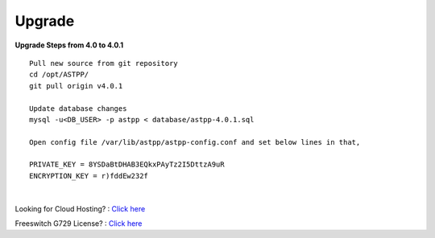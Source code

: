 ===================
Upgrade
===================

**Upgrade Steps from 4.0 to 4.0.1**
::

 Pull new source from git repository
 cd /opt/ASTPP/
 git pull origin v4.0.1

 Update database changes
 mysql -u<DB_USER> -p astpp < database/astpp-4.0.1.sql

 Open config file /var/lib/astpp/astpp-config.conf and set below lines in that,

 PRIVATE_KEY = 8YSDaBtDHAB3EQkxPAyTz2I5DttzA9uR
 ENCRYPTION_KEY = r)fddEw232f

|

Looking for Cloud Hosting? : `Click here
<https://m.do.co/c/2000afbc6cda>`_

Freeswitch G729 License? : `Click here
<https://billing.freeswitch.com/aff.php?pid=3&aff=014>`_

